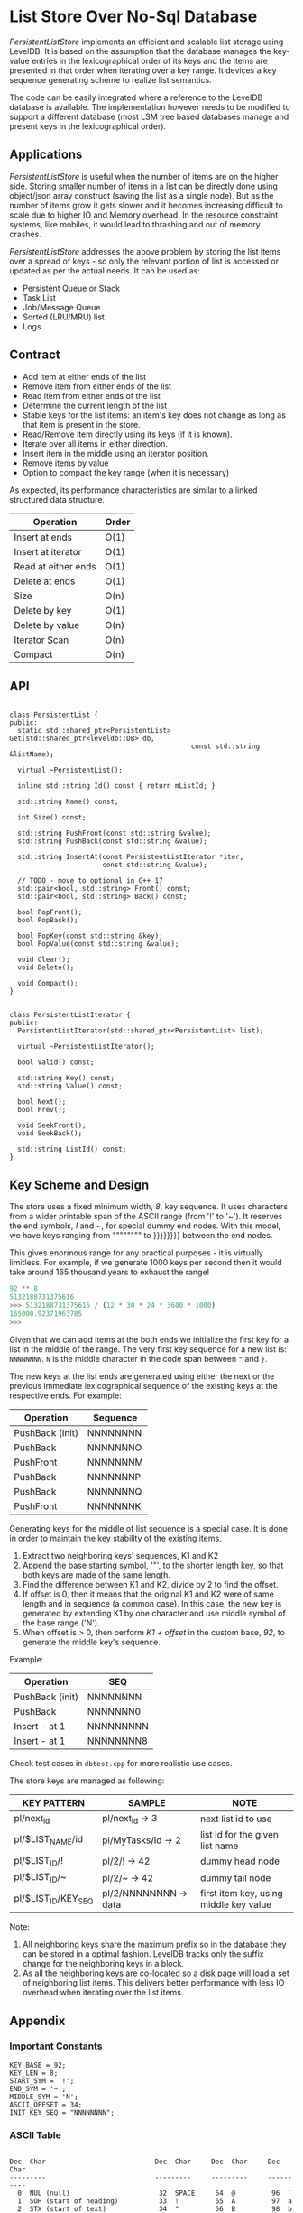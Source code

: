 
* List Store Over No-Sql Database

/PersistentListStore/ implements an efficient and scalable list
storage using LevelDB. It is based on the assumption that the database
manages the key-value entries in the lexicographical order of its keys
and the items are presented in that order when iterating over a key
range. It devices a key sequence generating scheme to realize list
semantics.

The code can be easily integrated where a reference to the LevelDB
database is available. The implementation however needs to be modified
to support a different database (most LSM tree based databases manage
and present keys in the lexicographical order).

** Applications

/PersistentListStore/ is useful when the number of items are on the
higher side. Storing smaller number of items in a list can be directly
done using object/json array construct (saving the list as a single
node). But as the number of items grow it gets slower and it becomes
increasing difficult to scale due to higher IO and Memory overhead. In
the resource constraint systems, like mobiles, it would lead to
thrashing and out of memory crashes.

/PersistentListStore/ addresses the above problem by storing the list
items over a spread of keys - so only the relevant portion of list is
accessed or updated as per the actual needs. It can be used as:

   - Persistent Queue or Stack
   - Task List
   - Job/Message Queue
   - Sorted (LRU/MRU) list
   - Logs
   
** Contract

   - Add item at either ends of the list
   - Remove item from either ends of the list
   - Read item from either ends of the list
   - Determine the current length of the list
   - Stable keys for the list items: an item's key does not change as
     long as that item is present in the store.
   - Read/Remove item directly using its keys (if it is known).
   - Iterate over all items in either direction.
   - Insert item in the middle using an iterator position.
   - Remove items by value
   - Option to compact the key range (when it is necessary)

As expected, its performance characteristics are similar to a linked
structured data structure.

|---------------------+-------|
| Operation           | Order |
|---------------------+-------|
| Insert at ends      | O(1)  |
| Insert at iterator  | O(1)  |
| Read at either ends | O(1)  |
| Delete at ends      | O(1)  |
| Size                | O(n)  |
| Delete by key       | O(1)  |
| Delete by value     | O(n)  |
| Iterator Scan       | O(n)  |
| Compact             | O(n)  |
|---------------------+-------|

** API

#+BEGIN_SRC c++

class PersistentList {
public:
  static std::shared_ptr<PersistentList> Get(std::shared_ptr<leveldb::DB> db,
                                             const std::string &listName);

  virtual ~PersistentList();

  inline std::string Id() const { return mListId; }

  std::string Name() const;

  int Size() const;

  std::string PushFront(const std::string &value);
  std::string PushBack(const std::string &value);

  std::string InsertAt(const PersistentListIterator *iter,
                       const std::string &value);

  // TODO - move to optional in C++ 17
  std::pair<bool, std::string> Front() const;
  std::pair<bool, std::string> Back() const;

  bool PopFront();
  bool PopBack();

  bool PopKey(const std::string &key);
  bool PopValue(const std::string &value);

  void Clear();
  void Delete();

  void Compact();
}

#+END_SRC

#+BEGIN_SRC c++
class PersistentListIterator {
public:
  PersistentListIterator(std::shared_ptr<PersistentList> list);

  virtual ~PersistentListIterator();

  bool Valid() const;

  std::string Key() const;
  std::string Value() const;

  bool Next();
  bool Prev();

  void SeekFront();
  void SeekBack();

  std::string ListId() const;
}
#+END_SRC

** Key Scheme and Design

The store uses a fixed minimum width, /8/, key sequence. It uses
characters from a wider printable span of the ASCII range (from '!' to
'~'). It reserves the end symbols, /!/ and /~/, for special dummy end
nodes. With this model, we have keys ranging from """""""" to }}}}}}}}
between the end nodes.

This gives enormous range for any practical purposes - it is virtually
limitless. For example, if we generate 1000 keys per second then it
would take around 165 thousand years to exhaust the range!

#+BEGIN_SRC python
92 ** 8
5132188731375616
>>> 5132188731375616 / (12 * 30 * 24 * 3600 * 1000)
165000.92371963785
>>> 
#+END_SRC

Given that we can add items at the both ends we initialize the first
key for a list in the middle of the range. The very first key sequence
for a new list is: ~NNNNNNNN~. ~N~ is the middle character in the code
span between ~"~ and ~}~.

The new keys at the list ends are generated using either the next or
the previous immediate lexicographical sequence of the existing keys
at the respective ends. For example:

 | Operation       | Sequence |
 |-----------------+----------|
 | PushBack (init) | NNNNNNNN |
 | PushBack        | NNNNNNNO |
 | PushFront       | NNNNNNNM |
 | PushBack        | NNNNNNNP |
 | PushBack        | NNNNNNNQ |
 | PushFront       | NNNNNNNK |

Generating keys for the middle of list sequence is a special case. It
is done in order to maintain the key stability of the existing items.

  1. Extract two neighboring keys' sequences, K1 and K2
  2. Append the base starting symbol, '"', to the shorter length key,
     so that both keys are made of the same length.
  3. Find the difference between K1 and K2, divide by 2 to find the
     offset.
  4. If offset is 0, then it means that the original K1 and K2 were of
     same length and in sequence (a common case). In this case, the
     new key is generated by extending K1 by one character and use
     middle symbol of the base range ('N').
  5. When offset is > 0, then perform /K1 + offset/ in the custom
     base, /92/, to generate the middle key's sequence.
 
Example:

 | Operation       | SEQ        |
 |-----------------+------------|
 | PushBack (init) | NNNNNNNN   |
 | PushBack        | NNNNNNN0   |
 | Insert - at 1   | NNNNNNNNN  |
 | Insert - at 1   | NNNNNNNN8  |

Check test cases in ~dbtest.cpp~ for more realistic use cases.

The store keys are managed as following:

|---------------------+-----------------------+----------------------------------------|
| KEY PATTERN         | SAMPLE                | NOTE                                   |
|---------------------+-----------------------+----------------------------------------|
| pl/next_id          | pl/next_id    -> 3    | next list id to use                    |
| pl/$LIST_NAME/id    | pl/MyTasks/id -> 2    | list id for the given list name        |
| pl/$LIST_ID/!       | pl/2/!        -> 42   | dummy head node                        |
| pl/$LIST_ID/~       | pl/2/~        -> 42   | dummy tail node                        |
| pl/$LIST_ID/KEY_SEQ | pl/2/NNNNNNNN -> data | first item key, using middle key value |
|---------------------+-----------------------+----------------------------------------|

Note:
 1. All neighboring keys share the maximum prefix so in the database
    they can be stored in a optimal fashion. LevelDB tracks only the
    suffix change for the neighboring keys in a block.
 2. As all the neighboring keys are co-located so a disk page will
    load a set of neighboring list items. This delivers better
    performance with less IO overhead when iterating over the list
    items.

** Appendix 

*** Important Constants

#+BEGIN_SRC c++
 KEY_BASE = 92;
 KEY_LEN = 8;
 START_SYM = '!';
 END_SYM = '~';
 MIDDLE_SYM = 'N';
 ASCII_OFFSET = 34;
 INIT_KEY_SEQ = "NNNNNNNN";
#+END_SRC

*** ASCII Table

#+BEGIN_SRC log

Dec  Char                           Dec  Char     Dec  Char     Dec  Char
---------                           ---------     ---------     ----------
  0  NUL (null)                      32  SPACE     64  @         96  `
  1  SOH (start of heading)          33  !         65  A         97  a
  2  STX (start of text)             34  "         66  B         98  b
  3  ETX (end of text)               35  #         67  C         99  c
  4  EOT (end of transmission)       36  $         68  D        100  d
  5  ENQ (enquiry)                   37  %         69  E        101  e
  6  ACK (acknowledge)               38  &         70  F        102  f
  7  BEL (bell)                      39  '         71  G        103  g
  8  BS  (backspace)                 40  (         72  H        104  h
  9  TAB (horizontal tab)            41  )         73  I        105  i
 10  LF  (NL line feed, new line)    42  *         74  J        106  j
 11  VT  (vertical tab)              43  +         75  K        107  k
 12  FF  (NP form feed, new page)    44  ,         76  L        108  l
 13  CR  (carriage return)           45  -         77  M        109  m
 14  SO  (shift out)                 46  .         78  N        110  n
 15  SI  (shift in)                  47  /         79  O        111  o
 16  DLE (data link escape)          48  0         80  P        112  p
 17  DC1 (device control 1)          49  1         81  Q        113  q
 18  DC2 (device control 2)          50  2         82  R        114  r
 19  DC3 (device control 3)          51  3         83  S        115  s
 20  DC4 (device control 4)          52  4         84  T        116  t
 21  NAK (negative acknowledge)      53  5         85  U        117  u
 22  SYN (synchronous idle)          54  6         86  V        118  v
 23  ETB (end of trans. block)       55  7         87  W        119  w
 24  CAN (cancel)                    56  8         88  X        120  x
 25  EM  (end of medium)             57  9         89  Y        121  y
 26  SUB (substitute)                58  :         90  Z        122  z
 27  ESC (escape)                    59  ;         91  [        123  {
 28  FS  (file separator)            60  <         92  \        124  |
 29  GS  (group separator)           61  =         93  ]        125  }
 30  RS  (record separator)          62  >         94  ^        126  ~
 31  US  (unit separator)            63  ?         95  _        127  DEL

#+END_SRC

** Building

The project /cannot/ be build as is; it refers to a local LevelDB and
GTest setup. CMakelist.txt needs to be updated to fix include and link
path appropriately.





